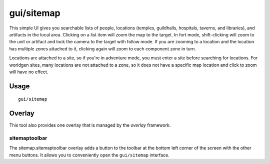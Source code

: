 gui/sitemap
===========

.. dfhack-tool::
    :summary: List and zoom to people, locations, or artifacts.
    :tags: adventure fort inspection

This simple UI gives you searchable lists of people, locations (temples,
guildhalls, hospitals, taverns, and libraries), and artifacts in the local area.
Clicking on a list item will zoom the map to the target. In fort mode,
shift-clicking will zoom to the unit or artifact and lock the camera to the
target with follow mode. If you are zooming to a location and the location has
multiple zones attached to it, clicking again will zoom to each component zone
in turn.

Locations are attached to a site, so if you're in adventure mode, you must
enter a site before searching for locations. For worldgen sites, many locations
are not attached to a zone, so it does not have a specific map location and
click to zoom will have no effect.

Usage
-----

::

    gui/sitemap


Overlay
-------

This tool also provides one overlay that is managed by the `overlay`
framework.

sitemaptoolbar
~~~~~~~~~~~~~~~~~

The sitemap.sitemaptoolbar overlay adds a button to the toolbar at the bottom left corner of the
screen with the other menu buttons. It allows you to conveniently open the ``gui/sitemap``
interface.
